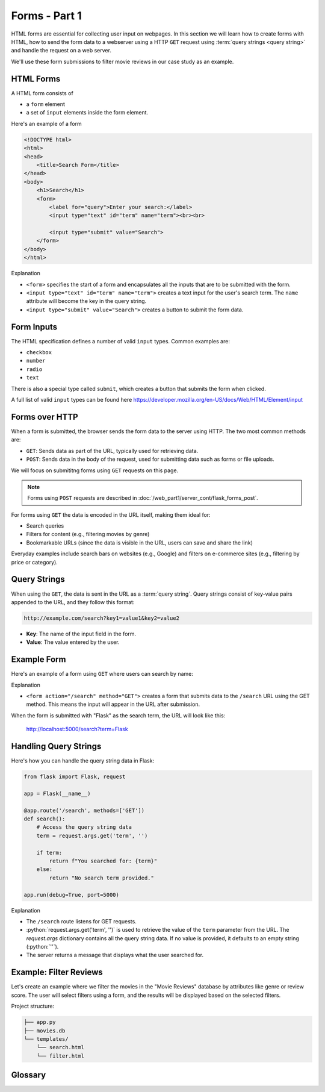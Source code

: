 .. role:: python(code)
   :language: python

Forms - Part 1
=====================

HTML forms are essential for collecting user input on webpages. In this section we will 
learn how to create forms with HTML, how to send the form data to a webserver using 
a HTTP ``GET`` request using :term:`query strings <query string>` and handle the 
request on a web server.

We'll use these form submissions to filter movie reviews in our case study as an 
example.

HTML Forms
--------------------------

A HTML form consists of

*   a ``form`` element
*   a set of ``input`` elements inside the form element.

Here's an example of a form

.. code-block:: html

    <!DOCTYPE html>
    <html>
    <head>
        <title>Search Form</title>
    </head>
    <body>
        <h1>Search</h1>
        <form>
            <label for="query">Enter your search:</label>
            <input type="text" id="term" name="term"><br><br>
            
            <input type="submit" value="Search">
        </form>
    </body>
    </html>

Explanation

*   ``<form>`` specifies the start of a form and encapsulates all the inputs that are 
    to be submitted with the form.
*   ``<input type="text" id="term" name="term">`` creates a text input for the user's 
    search term. The ``name`` attribute will become the key in the query string.
*   ``<input type="submit" value="Search">`` creates a button to submit the form data.

Form Inputs
--------------------------

The HTML specification defines a number of valid ``input`` types. Common examples are:

*   ``checkbox``
*   ``number``
*   ``radio``
*   ``text``

There is also a special type called ``submit``, which creates a button that submits 
the form when clicked.

A full list of valid ``input`` types can be found here 
`<https://developer.mozilla.org/en-US/docs/Web/HTML/Element/input>`_

Forms over HTTP
--------------------------

When a form is submitted, the browser sends the form data to the server using 
HTTP. The two most common methods are:

*   ``GET``: Sends data as part of the URL, typically used for 
    retrieving data.
*   ``POST``: Sends data in the body of the request, used for 
    submitting data such as forms or file uploads.

We will focus on submititng forms using ``GET`` requests on this page.

.. note::
    Forms using ``POST`` requests are described in
    :doc:`/web_part1/server_cont/flask_forms_post`.

For forms using ``GET`` the data is encoded in the URL itself, making them ideal for:

*   Search queries
*   Filters for content (e.g., filtering movies by genre)
*   Bookmarkable URLs (since the data is visible in the URL, users can save and share 
    the link)

Everyday examples include search bars on websites (e.g., Google) and filters on 
e-commerce sites (e.g., filtering by price or category).

Query Strings
--------------------------

When using the ``GET``, the data is sent in the URL as a :term:`query string`. Query 
strings consist of key-value pairs appended to the URL, and they follow this format:

.. code-block::

    http://example.com/search?key1=value1&key2=value2


*   **Key**: The name of the input field in the form.
*   **Value**: The value entered by the user.

Example Form
--------------------------

Here's an example of a form using ``GET`` where users can search by name:

.. code-block:: html
    :linenos:
    :emphasize-lines: 8

    <!DOCTYPE html>
    <html>
    <head>
        <title>Search Form</title>
    </head>
    <body>
        <h1>Search</h1>
        <form action="/search" method="GET">
            <label for="term">Enter your search:</label>
            <input type="text" id="term" name="term"><br><br>
            
            <input type="submit" value="Search">
        </form>
    </body>
    </html>


Explanation

*   ``<form action="/search" method="GET">`` creates a form that submits data to the 
    ``/search`` URL using the GET method. This means the input will appear in the URL 
    after submission.

When the form is submitted with "Flask" as the search term, the URL will look like this:

    http://localhost:5000/search?term=Flask


Handling Query Strings
--------------------------

Here's how you can handle the query string data in Flask:

.. code-block::

    from flask import Flask, request

    app = Flask(__name__)

    @app.route('/search', methods=['GET'])
    def search():
        # Access the query string data
        term = request.args.get('term', '')
        
        if term:
            return f"You searched for: {term}"
        else:
            return "No search term provided."

    app.run(debug=True, port=5000)

Explanation

*   The ``/search`` route listens for GET requests.
*   :python:`request.args.get('term', '')` is used to retrieve the value of the 
    ``term`` parameter from the URL. The `request.args` dictionary contains all the 
    query string data. If no value is provided, it defaults to an empty string 
    (:python:`''`).
*   The server returns a message that displays what the user searched for.

Example: Filter Reviews
--------------------------

Let's create an example where we filter the movies in the "Movie Reviews" database by 
attributes like genre or review score. The user will select filters using a form, and 
the results will be displayed based on the selected filters.

Project structure:

.. code-block:: text

   ├── app.py
   ├── movies.db
   └── templates/
       └── search.html
       └── filter.html

.. tab-set::

    .. tab-item:: Server

        .. code-block:: python
            :caption: app.py
            :linenos:

            from flask import Flask, request, render_template
            from sqlalchemy import create_engine, text

            app = Flask(__name__)
            
            # Connect to the database
            engine = create_engine('sqlite:///movies.db')

            @app.route('/search')
            def filter_movies():
                return render_template('search.html')

            @app.route('/filter', methods=['GET'])
            def filter_movies():
                # Get filter parameters from the query string
                genre = request.args.get('genre', '')
                score = request.args.get('score', '')

                conditions = []
                if genre:
                    conditions.append("genre={}".format(genre))
                if score:
                    conditions.append("score>={}".format(score))

                condition_str = " and ".join(conditions)

                # Get the movie review that match the conditions
                query = text("SELECT * FROM reviews WHERE {}".format(condition_str))
                result = connection.execute(query).fetchall()

                return render_template('movie_list.html', movies=filtered_movies)

            app.run(debug=True, port=5000)


        Explanation
        
        *   ``<form action="/filter" method="GET">`` creates a form that submits the 
            selected filters to the ``/filter`` URL using the GET method.
        *   ``<select id="genre" name="genre">`` creates a dropdown list of genres. 
            The ``name="genre"`` attribute ensures that the selected genre is sent as 
            a query string parameter.
        *   ``<input type="number" id="score" name="score">`` allows users to specify 
            a minimum review score. The `name="score"` attribute ensures this value is 
            sent as a query string parameter.
        *   ``<input type="submit" value="Filter Movies">`` sends the selected filter 
            options to the server when clicked.

        When the form is submitted with "Action" as the genre and "8" as the minimum 
        score, the URL will look like this:

            http://localhost:5000/filter?genre=Action&score=8


    .. tab-item:: Search page

        .. code-block:: html
            :caption: search.html
            :linenos:

            <!DOCTYPE html>
            <html>
                <head>
                    <title>Search Reviews</title>
                </head>
                <body>
                    <h1>Filter Movies</h1>
                    <form action="/filter" method="GET">
                        <label for="genre">Genre:</label>
                        <select id="genre" name="genre">
                            <option value="">Any</option>
                            <option value="Action">Action</option>
                            <option value="Comedy">Comedy</option>
                            <option value="Drama">Drama</option>
                            <option value="Animation">Animation</option>
                        </select><br><br>

                        <label for="score">Minimum Review Score:</label>
                        <input type="number" id="score" name="score" min="1" max="10"><br><br>

                        <input type="submit" value="Filter Movies">
                    </form>
                </body>
            </html>

        Explanation

        *   The ``/filter`` route listens for GET requests with query string parameters 
            for filtering movies.
        *   :python:`request.args.get('genre', '')` and 
            :python:`request.args.get('score', '')` retrieve the values of the 
            ``genre`` and ``score`` parameters from the URL. If no value is provided, 
            they default to an empty string (``''``).
        *   The `reviews`` table is queried to retrieve reviews that match the 
            conditions.
        *   The filtered list of movies is passed to the ``movie_list.html`` template, 
            which displays the movies.


    .. tab-item:: Filter results page

        .. code-block:: html
            :caption: filter.html
            :linenos:

            <!DOCTYPE html>
            <html>
                <head>
                    <title>Movie List</title>
                </head>
                <body>
                    <h1>Filtered Movies</h1>
                    <ul>
                        {% for movie in movies %}
                            <li>{{ movie[1] }} ({{ movie[2] }}) - Score: {{ movie[5] }}</li>
                        {% endfor %}
                    </ul>
                </body>
            </html>

        Explanation

        *   This template loops through the filtered movies and displays each movie's 
            title, genre, and review score in a list.

Glossary
--------------

.. glossary::

    Query String
        TODO